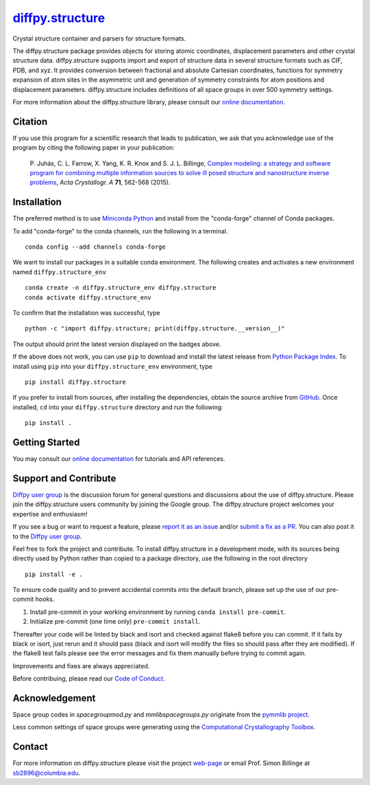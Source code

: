 |Icon| |title|_
===============

.. |title| replace:: diffpy.structure
.. _title: https://diffpy.github.io/diffpy.structure

.. |Icon| image:: https://avatars.githubusercontent.com/diffpy
        :target: https://diffpy.github.io/diffpy.structure
        :height: 100px

|PyPi| |Forge| |PythonVersion| |PR|

|CI| |Codecov| |Black| |Tracking|

.. |Black| image:: https://img.shields.io/badge/code_style-black-black
        :target: https://github.com/psf/black

.. |CI| image:: https://github.com/diffpy/diffpy.structure/actions/workflows/matrix-and-codecov-on-merge-to-main.yml/badge.svg
        :target: https://github.com/diffpy/diffpy.structure/actions/workflows/matrix-and-codecov-on-merge-to-main.yml

.. |Codecov| image:: https://codecov.io/gh/diffpy/diffpy.structure/branch/main/graph/badge.svg
        :target: https://codecov.io/gh/diffpy/diffpy.structure

.. |Forge| image:: https://img.shields.io/conda/vn/conda-forge/diffpy.structure
        :target: https://anaconda.org/conda-forge/diffpy.structure

.. |PR| image:: https://img.shields.io/badge/PR-Welcome-29ab47ff

.. |PyPi| image:: https://img.shields.io/pypi/v/diffpy.structure
        :target: https://pypi.org/project/diffpy.structure/

.. |PythonVersion| image:: https://img.shields.io/pypi/pyversions/diffpy.structure
        :target: https://pypi.org/project/diffpy.structure/

.. |Tracking| image:: https://img.shields.io/badge/issue_tracking-github-blue
        :target: https://github.com/diffpy/diffpy.structure/issues

Crystal structure container and parsers for structure formats.

The diffpy.structure package provides objects for storing atomic
coordinates, displacement parameters and other crystal structure data.
diffpy.structure supports import and export of structure data in several
structure formats such as CIF, PDB, and xyz.  It provides conversion
between fractional and absolute Cartesian coordinates, functions for
symmetry expansion of atom sites in the asymmetric unit and generation
of symmetry constraints for atom positions and displacement parameters.
diffpy.structure includes definitions of all space groups in over 500
symmetry settings.


For more information about the diffpy.structure library, please consult our `online documentation <https://diffpy.github.io/diffpy.structure>`_.

Citation
--------

If you use this program for a scientific research that leads
to publication, we ask that you acknowledge use of the program
by citing the following paper in your publication:

   P. Juhás, C. L. Farrow, X. Yang, K. R. Knox and S. J. L. Billinge,
   `Complex modeling: a strategy and software program for combining
   multiple information sources to solve ill posed structure and
   nanostructure inverse problems
   <http://dx.doi.org/10.1107/S2053273315014473>`__,
   *Acta Crystallogr. A* **71**, 562-568 (2015).

Installation
------------

The preferred method is to use `Miniconda Python
<https://docs.conda.io/projects/miniconda/en/latest/miniconda-install.html>`_
and install from the "conda-forge" channel of Conda packages.

To add "conda-forge" to the conda channels, run the following in a terminal. ::

        conda config --add channels conda-forge

We want to install our packages in a suitable conda environment.
The following creates and activates a new environment named ``diffpy.structure_env`` ::

        conda create -n diffpy.structure_env diffpy.structure
        conda activate diffpy.structure_env

To confirm that the installation was successful, type ::

        python -c "import diffpy.structure; print(diffpy.structure.__version__)"

The output should print the latest version displayed on the badges above.

If the above does not work, you can use ``pip`` to download and install the latest release from
`Python Package Index <https://pypi.python.org>`_.
To install using ``pip`` into your ``diffpy.structure_env`` environment, type ::

        pip install diffpy.structure

If you prefer to install from sources, after installing the dependencies, obtain the source archive from
`GitHub <https://github.com/diffpy/diffpy.structure/>`_. Once installed, ``cd`` into your ``diffpy.structure`` directory
and run the following ::

        pip install .

Getting Started
---------------

You may consult our `online documentation <https://diffpy.github.io/diffpy.structure>`_ for tutorials and API references.

Support and Contribute
----------------------

`Diffpy user group <https://groups.google.com/g/diffpy-users>`_ is the discussion forum for general questions and discussions about the use of diffpy.structure. Please join the diffpy.structure users community by joining the Google group. The diffpy.structure project welcomes your expertise and enthusiasm!

If you see a bug or want to request a feature, please `report it as an issue <https://github.com/diffpy/diffpy.structure/issues>`_ and/or `submit a fix as a PR <https://github.com/diffpy/diffpy.structure/pulls>`_. You can also post it to the `Diffpy user group <https://groups.google.com/g/diffpy-users>`_.

Feel free to fork the project and contribute. To install diffpy.structure
in a development mode, with its sources being directly used by Python
rather than copied to a package directory, use the following in the root
directory ::

        pip install -e .

To ensure code quality and to prevent accidental commits into the default branch, please set up the use of our pre-commit
hooks.

1. Install pre-commit in your working environment by running ``conda install pre-commit``.

2. Initialize pre-commit (one time only) ``pre-commit install``.

Thereafter your code will be linted by black and isort and checked against flake8 before you can commit.
If it fails by black or isort, just rerun and it should pass (black and isort will modify the files so should
pass after they are modified). If the flake8 test fails please see the error messages and fix them manually before
trying to commit again.

Improvements and fixes are always appreciated.

Before contribuing, please read our `Code of Conduct <https://github.com/diffpy/diffpy.structure/blob/main/CODE_OF_CONDUCT.rst>`_.

Acknowledgement
---------------

Space group codes in *spacegroupmod.py* and *mmlibspacegroups.py*
originate from the `pymmlib project <http://pymmlib.sourceforge.net>`_.

Less common settings of space groups were generating using the
`Computational Crystallography Toolbox <http://cctbx.sourceforge.net>`_.

Contact
-------

For more information on diffpy.structure please visit the project `web-page <https://diffpy.github.io/>`_ or email Prof. Simon Billinge at sb2896@columbia.edu.
